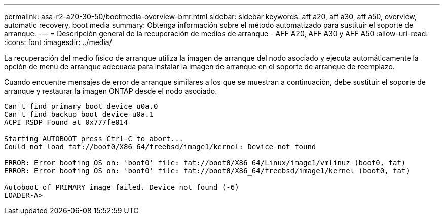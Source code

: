 ---
permalink: asa-r2-a20-30-50/bootmedia-overview-bmr.html 
sidebar: sidebar 
keywords: aff a20, aff a30, aff a50, overview, automatic recovery, boot media 
summary: Obtenga información sobre el método automatizado para sustituir el soporte de arranque. 
---
= Descripción general de la recuperación de medios de arranque - AFF A20, AFF A30 y AFF A50
:allow-uri-read: 
:icons: font
:imagesdir: ../media/


[role="lead"]
La recuperación del medio físico de arranque utiliza la imagen de arranque del nodo asociado y ejecuta automáticamente la opción de menú de arranque adecuada para instalar la imagen de arranque en el soporte de arranque de reemplazo.

Cuando encuentre mensajes de error de arranque similares a los que se muestran a continuación, debe sustituir el soporte de arranque y restaurar la imagen ONTAP desde el nodo asociado.

....
Can't find primary boot device u0a.0
Can't find backup boot device u0a.1
ACPI RSDP Found at 0x777fe014

Starting AUTOBOOT press Ctrl-C to abort...
Could not load fat://boot0/X86_64/freebsd/image1/kernel: Device not found

ERROR: Error booting OS on: 'boot0' file: fat://boot0/X86_64/Linux/image1/vmlinuz (boot0, fat)
ERROR: Error booting OS on: 'boot0' file: fat://boot0/X86_64/freebsd/image1/kernel (boot0, fat)

Autoboot of PRIMARY image failed. Device not found (-6)
LOADER-A>
....